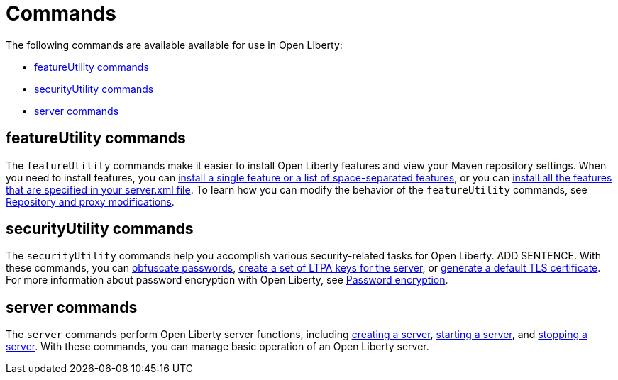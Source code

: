// Copyright (c) 2020 IBM Corporation and others.
// Licensed under Creative Commons Attribution-NoDerivatives
// 4.0 International (CC BY-ND 4.0)
//   https://creativecommons.org/licenses/by-nd/4.0/
//
// Contributors:
//     IBM Corporation
//
:page-description:
:page-layout: general-reference
:seo-title: Open Liberty commands
:seo-description:
= Commands

The following commands are available available for use in Open Liberty:

* <<featureUtility,featureUtility commands>>
* <<securityUtility,securityUtility commands>>
* <<server,server commands>>

[#featureUtility]
== featureUtility commands

The `featureUtility` commands make it easier to install Open Liberty features and view your Maven repository settings.
When you need to install features, you can xref:command/featureUtility-installFeature.adoc[install a single feature or a list of space-separated features], or you can xref:command/featureUtility-installServerFeatures.adoc[install all the features that are specified in your server.xml file].
To learn how you can modify the behavior of the `featureUtility` commands, see xref:command/featureUtility-modifications.adoc[Repository and proxy modifications].

[#securityUtility]
== securityUtility commands

The `securityUtility` commands help you accomplish various security-related tasks for Open Liberty.
ADD SENTENCE.
With these commands, you can xref:command/securityUtility-encode.adoc[obfuscate passwords], xref:command/securityUtility-createLTPAKeys.adoc[create a set of LTPA keys for the server], or xref:command/securityUtility-createSSLCertificate.adoc[generate a default TLS certificate].
For more information about password encryption with Open Liberty, see xref:ROOT:password-encryption.adoc[Password encryption].

[#server]
== server commands

The `server` commands perform Open Liberty server functions, including xref:command/server-create.adoc[creating a server], xref:command/server-start.adoc[starting a server], and xref:command/server-stop.adoc[stopping a server].
With these commands, you can manage basic operation of an Open Liberty server.
